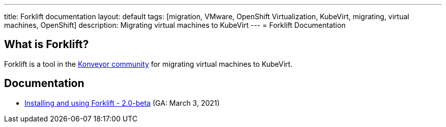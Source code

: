 ---
title: Forklift documentation
layout: default
tags: [migration, VMware, OpenShift Virtualization, KubeVirt, migrating, virtual machines, OpenShift]
description: Migrating virtual machines to KubeVirt
---
= Forklift Documentation

== What is Forklift?

Forklift is a tool in the link:https://konveyor.io/[Konveyor community] for migrating virtual machines to KubeVirt.

== Documentation

* link:documentation/doc-Migration_Toolkit_for_Virtualization/master/index.html[Installing and using Forklift - 2.0-beta] (GA: March 3, 2021)
